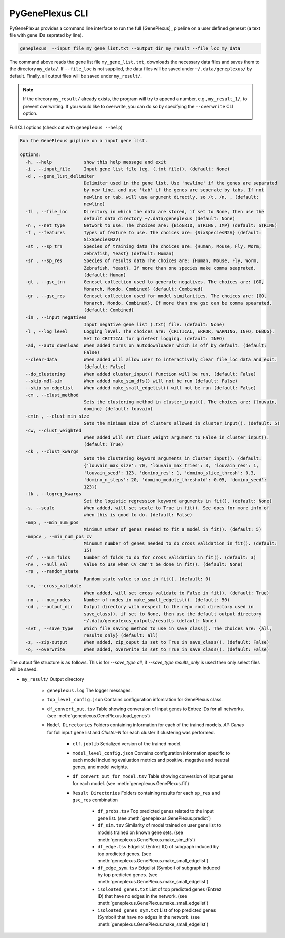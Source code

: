 PyGenePlexus CLI
================

PyGenePlexus provides a command line interface to run the full [GenePlexus]_
pipeline on a user defined geneset (a text file with gene IDs seprated by line).

.. code-block:: bash

   geneplexus  --input_file my_gene_list.txt --output_dir my_result --file_loc my_data

The command above reads the gene list file ``my_gene_list.txt``, downloads the necessary
data files and saves them to the directory ``my_data/``. If ``--file_loc`` is not supplied,
the data files will be saved under ``~/.data/geneplexus/`` by default. Finally, all
output files will be saved under ``my_result/``.

.. note::

    If the direcory ``my_result/`` already exists, the program will try to append
    a number, e.g., ``my_result_1/``, to prevent overwriting. If you would like
    to overwrite, you can do so by specifying the ``--overwrite`` CLI option.


Full CLI options (check out with ``geneplexus --help``)

.. code-block:: text

	Run the GenePlexus pipline on a input gene list.

	options:
	  -h, --help            show this help message and exit
	  -i , --input_file     Input gene list file (eg. (.txt file)). (default: None)
	  -d , --gene_list_delimiter
	                        Delimiter used in the gene list. Use 'newline' if the genes are separated
	                        by new line, and use 'tab' if the genes are seperate by tabs. If not
	                        newline or tab, will use argument directly, so /t, /n, , (default:
	                        newline)
	  -fl , --file_loc      Directory in which the data are stored, if set to None, then use the
	                        default data directory ~/.data/geneplexus (default: None)
	  -n , --net_type       Network to use. The choices are: {BioGRID, STRING, IMP} (default: STRING)
	  -f , --features       Types of feature to use. The choices are: {SixSpeciesN2V} (default:
	                        SixSpeciesN2V)
	  -st , --sp_trn        Species of training data The choices are: {Human, Mouse, Fly, Worm,
	                        Zebrafish, Yeast} (default: Human)
	  -sr , --sp_res        Species of results data The choices are: {Human, Mouse, Fly, Worm,
	                        Zebrafish, Yeast}. If more than one species make comma seaprated.
	                        (default: Human)
	  -gt , --gsc_trn       Geneset collection used to generate negatives. The choices are: {GO,
	                        Monarch, Mondo, Combined} (default: Combined)
	  -gr , --gsc_res       Geneset collection used for model similarities. The choices are: {GO,
	                        Monarch, Mondo, Combined}. If more than one gsc can be comma spearated.
	                        (default: Combined)
	  -in , --input_negatives
	                        Input negative gene list (.txt) file. (default: None)
	  -l , --log_level      Logging level. The choices are: {CRITICAL, ERROR, WARNING, INFO, DEBUG}.
	                        Set to CRITICAL for quietest logging. (default: INFO)
	  -ad, --auto_download  When added turns on autodownloader which is off by default. (default:
	                        False)
	  --clear-data          When added will allow user to interactively clear file_loc data and exit.
	                        (default: False)
	  --do_clustering       When added cluster_input() function will be run. (default: False)
	  --skip-mdl-sim        When added make_sim_dfs() will not be run (default: False)
	  --skip-sm-edgelist    When added make_small_edgelist() will not be run (default: False)
	  -cm , --clust_method
	                        Sets the clustering method in cluster_input(). The choices are: {louvain,
	                        domino} (default: louvain)
	  -cmin , --clust_min_size
	                        Sets the minimum size of clusters allowed in cluster_input(). (default: 5)
	  -cw, --clust_weighted
	                        When added will set clust_weight argument to False in cluster_input().
	                        (default: True)
	  -ck , --clust_kwargs
	                        Sets the clustering keyword arguments in cluster_input(). (default:
	                        {'louvain_max_size': 70, 'louvain_max_tries': 3, 'louvain_res': 1,
	                        'louvain_seed': 123, 'domino_res': 1, 'domino_slice_thresh': 0.3,
	                        'domino_n_steps': 20, 'domino_module_threshold': 0.05, 'domino_seed':
	                        123})
	  -lk , --logreg_kwargs
	                        Set the logistic regression keyword arguments in fit(). (default: None)
	  -s, --scale           When added, will set scale to True in fit(). See docs for more info of
	                        when this is good to do. (default: False)
	  -mnp , --min_num_pos
	                        Minimum umber of genes needed to fit a model in fit(). (default: 5)
	  -mnpcv , --min_num_pos_cv
	                        Minumum number of genes needed to do cross validation in fit(). (default:
	                        15)
	  -nf , --num_folds     Number of folds to do for cross validation in fit(). (default: 3)
	  -nv , --null_val      Value to use when CV can't be done in fit(). (default: None)
	  -rs , --random_state
	                        Random state value to use in fit(). (default: 0)
	  -cv, --cross_validate
	                        When added, will set cross validate to False in fit(). (default: True)
	  -nn , --num_nodes     Number of nodes in make_small_edgelist(). (default: 50)
	  -od , --output_dir    Output directory with respect to the repo root directory used in
	                        save_class(). if set to None, then use the default output directory
	                        ~/.data/geneplexus_outputs/results (default: None)
	  -svt , --save_type    Which file saving method to use in save_class(). The choices are: {all,
	                        results_only} (default: all)
	  -z, --zip-output      When added, zip_ouput is set to True in save_class(). (default: False)
	  -o, --overwrite       When added, overwrite is set to True in save_class(). (default: False)


The output file structure is as follows. This is for `--save_type all`, if `--save_type results_only` is
used then only select files will be saved.

* ``my_result/`` Output directory

   * ``geneplexus.log`` The logger messages.
   * ``top_level_config.json`` Contains configuration infomration for GenePlexus class.
   * ``df_convert_out.tsv`` Table showing conversion of input genes to Entrez IDs for all networks. (see :meth:`geneplexus.GenePlexus.load_genes`)
   * ``Model Directories`` Folders containing information for each of the trained models. `All-Genes` for full input gene list and `Cluster-N` for each cluster if clustering was performed.

      * ``clf.joblib`` Serialized version of the trained model.
      * ``model_level_config.json`` Contains configuration information specific to each model including evaluation metrics and positive, megative and neutral genes, and model weights.
      * ``df_convert_out_for_model.tsv`` Table showing conversion of input genes for each model. (see :meth:`geneplexus.GenePlexus.fit`)
      * ``Result Directories`` Folders containing results for each ``sp_res`` and ``gsc_res`` combination

	     * ``df_probs.tsv`` Top predicted genes related to the input gene list. (see :meth:`geneplexus.GenePlexus.predict`)
	     * ``df_sim.tsv`` Similarity of model trained on user gene list to models trained on known gene sets. (see :meth:`geneplexus.GenePlexus.make_sim_dfs`)
	     * ``df_edge.tsv`` Edgelist (Entrez ID) of subgraph induced by top predicted genes. (see :meth:`geneplexus.GenePlexus.make_small_edgelist`)
	     * ``df_edge_sym.tsv`` Edgelist (Symbol) of subgraph induced by top predicted genes. (see :meth:`geneplexus.GenePlexus.make_small_edgelist`)
	     * ``isoloated_genes.txt`` List of top predicted genes (Entrez ID) that have no edges in the network. (see :meth:`geneplexus.GenePlexus.make_small_edgelist`)
	     * ``isoloated_genes_sym.txt`` List of top predicted genes (Symbol) that have no edges in the network. (see :meth:`geneplexus.GenePlexus.make_small_edgelist`)
